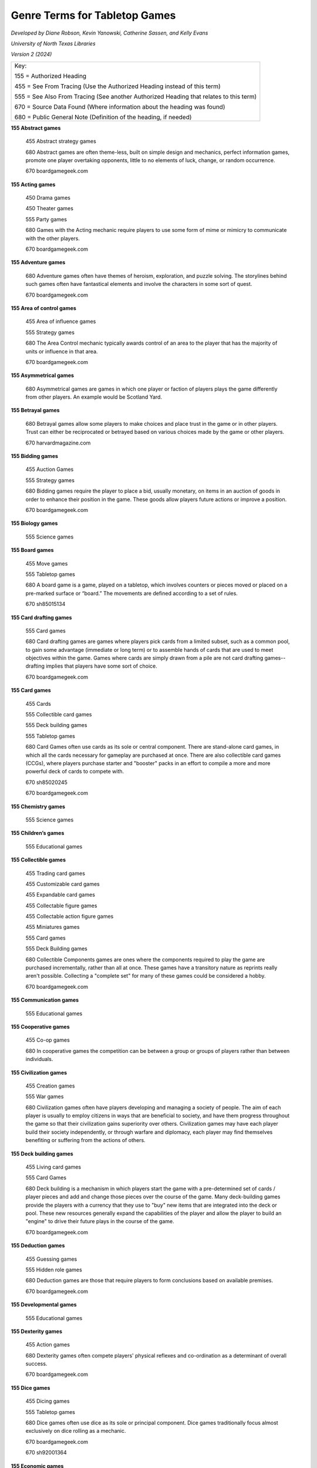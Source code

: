 Genre Terms for Tabletop Games
==============================
*Developed by Diane Robson, Kevin Yanowski, Catherine Sassen, and Kelly Evans*

*University of North Texas Libraries*

*Version 2 (2024)*


+---------------------------------------------------------------------------------------+
|Key:                                                                                   |
|                                                                                       |
|155 = Authorized Heading                                                               |
|                                                                                       |
|455 = See From Tracing (Use the Authorized Heading instead of this term)               |
|                                                                                       |
|555 = See Also From Tracing (See another Authorized Heading that relates to this term) |
|                                                                                       |
|670 = Source Data Found (Where information about the heading was found)                |
|                                                                                       |
|680 = Public General Note (Definition of the heading, if needed)                       |
+---------------------------------------------------------------------------------------+


**155 Abstract games**

    455	Abstract strategy games

    680	Abstract games are often theme-less, built on simple design and
    mechanics, perfect information games, promote one player overtaking 
    opponents, little to no elements of luck, change, or random occurrence.

    670	boardgamegeek.com

**155 Acting games**

    450 Drama games

    450 Theater games

    555	Party games

    680	Games with the Acting mechanic require players to use some form of
    mime or mimicry to communicate with the other players.

    670	boardgamegeek.com

**155 Adventure games**

    680	Adventure games often have themes of heroism, exploration, and puzzle
    solving. The storylines behind such games often have fantastical elements
    and involve the characters in some sort of quest.

    670	boardgamegeek.com

**155	Area of control games**

    455	Area of influence games

    555	Strategy games

    680	The Area Control mechanic typically awards control of an area to the
    player that has the majority of units or influence in that area.

    670	boardgamegeek.com

**155	Asymmetrical games**

    680	Asymmetrical games are games in which one player or faction of players
    plays the game differently from other players. An example would be Scotland
    Yard.

**155	Betrayal games**

    680	Betrayal games allow some players to make choices and place trust in the
    game or in other players. Trust can either be reciprocated or betrayed based
    on various choices made by the game or other players.

    670	harvardmagazine.com

**155	Bidding games**

    455	Auction Games

    555	Strategy games

    680	Bidding games require the player to place a bid, usually monetary, on
    items in an auction of goods in order to enhance their position in the game.
    These goods allow players future actions or improve a position.

    670	boardgamegeek.com

**155	Biology games**

	555	Science games

**155	Board games**

    455	Move games

    555	Tabletop games

    680	A board game is a game, played on a tabletop, which involves counters or
    pieces moved or placed on a pre-marked surface or “board.” The movements are
    defined according to a set of rules.

    670	sh85015134

**155	Card drafting games**

    555	Card games

    680	Card drafting games are games where players pick cards from a limited
    subset, such as a common pool, to gain some advantage (immediate or long
    term) or to assemble hands of cards that are used to meet objectives within
    the game. Games where cards are simply drawn from a pile are not card
    drafting games--drafting implies that players have some sort of choice.

    670	boardgamegeek.com

**155	Card games**

    455	Cards

    555	Collectible card games

    555	Deck building games

    555	Tabletop games

    680	Card Games often use cards as its sole or central component. There are
    stand-alone card games, in which all the cards necessary for gameplay are
    purchased at once. There are also collectible card games (CCGs), where
    players purchase starter and "booster" packs in an effort to compile a more
    and more powerful deck of cards to compete with.

    670	sh85020245

    670	boardgamegeek.com

**155	Chemistry games**

    555	Science games

**155	Children’s games**

    555	Educational games

**155	Collectible games**

    455	Trading card games

    455	Customizable card games

    455	Expandable card games

    455	Collectable figure games

    455	Collectable action figure games

    455	Miniatures games

    555	Card games

    555	Deck Building games

    680	Collectible Components games are ones where the components required to
    play the game are purchased incrementally, rather than all at once. These
    games have a transitory nature as reprints really aren't possible.
    Collecting a "complete set" for many of these games could be considered a
    hobby.

    670	boardgamegeek.com

**155	Communication games**

    555	Educational games

**155	Cooperative games**

	455	Co-op games

	680	In cooperative games the competition can be between a group or groups of
	players rather than between individuals.

**155	Civilization games**

    455	Creation games

    555	War games

    680	Civilization games often have players developing and managing a society
    of people. The aim of each player is usually to employ citizens in ways that
    are beneficial to society, and have them progress throughout the game so
    that their civilization gains superiority over others. Civilization games
    may have each player build their society independently, or through warfare
    and diplomacy, each player may find themselves benefiting or suffering from
    the actions of others.

**155	Deck building games**

    455	Living card games

    555	Card Games

    680	Deck building is a mechanism in which players start the game with a
    pre-determined set of cards / player pieces and add and change those pieces
    over the course of the game. Many deck-building games provide the players
    with a currency that they use to "buy" new items that are integrated into
    the deck or pool. These new resources generally expand the capabilities of
    the player and allow the player to build an "engine" to drive their future
    plays in the course of the game.

    670	boardgamegeek.com

**155	Deduction games**

    455	Guessing games

    555	Hidden role games

    680	Deduction games are those that require players to form conclusions based
    on available premises.

    670	boardgamegeek.com

**155	Developmental games**

	555	Educational games

**155	Dexterity games**

	455	Action games

	680	Dexterity games often compete players' physical reflexes and
	co-ordination as a determinant of overall success.

	670	boardgamegeek.com

**155	Dice games**

    455	Dicing games

    555	Tabletop games

    680	Dice games often use dice as its sole or principal component. Dice games
    traditionally focus almost exclusively on dice rolling as a mechanic.

    670	boardgamegeek.com

    670	sh92001364

**155	Economic games**

    455	Resource management games

    680	Economic games encourage players to develop and manage a system of
    production, distribution, trade, and/or consumption of goods. The games
    usually simulate a market in some way. The term is often used
    interchangeably with resource management games.

    670	boardgamegeek.com

**155	Educational games**

    455	Instructive games

    455	Training games

    555	Communication games

    555	Developmental games

    555	History games

    555	Language arts games

    555	Math games

    555	Science games

    680	Educational games have been specifically designed to teach people about
    a certain subject, expand concepts, reinforce development, understand an
    historical event or culture, or assist them in learning a skill as they
    play.

    670	boardgamegeek.com

    670	sh85041126

**155	Environmental games**

    555	Science games

    680	Environmental games often have themes and storylines regarding
    environmental conservation and management.

    670	boardgamegeek.com

**155	Fantasy games**

    455	Magic games

    680	Those that have themes and scenarios that exist in a fictional world. It
    is a genre that uses magic and other supernatural forms as a primary element
    of plot, theme, and/or setting. Fantasy is generally distinguished from
    science fiction and horror by the expectation that it steers clear of
    scientific and macabre themes, respectively, though there can be a great
    deal of overlap between the three.

    670	boardgamegeek.com

**155	Fighting games**

    680	Fighting games are those that encourage players to engage game
    characters in close quarter battles and hand-to-hand combat.

    670	boardgamegeek.com

**155	Geography games**

	555	Science games

**155	Grammar games**

	555	Language arts games

**155	Hand management games**

    455	Deck management games

    555	Card games

    555	Collectible card games

    555	Deck building games

    680	Hand management games are games with cards in them that reward players
    for playing the cards in certain sequences or groups. The optimal
    sequence/grouping may vary, depending on board position, cards held and
    cards played by opponents. Managing your hand means gaining the most value
    out of available cards under given circumstances. Cards often have multiple
    uses in the game, further obfuscating an "optimal" sequence. Hand management
    has no relationship to action/dexterity.

    670	boardgamegeek.com

**155	Hidden movement games**

    455	Secret movement games

    555	Betrayal games

    555	Cooperative games

    555	Deduction games

    555	Hidden role games

    680	In hidden movement games one or more player’s movements are hidden from
    the rest of the players.

**155	Hidden role games**

    555	Deduction games

    555	Mystery games

    680	Hidden role games have an element that is hidden from one or more
    players. There may be secret consequences for actions: killing fellow
    players, releasing monsters, or a group of players may be trying to find
    another player whose true identity is only known to themselves.

**155	History games**

	555	Educational games

	555	War games

**155	Horror games**

    555	Mystery Games

    680	Horror games often contain themes and imagery depicting morbid and
    supernatural elements.

    670	boardgamegeek.com

**155	Language arts games**

    555	Educational games

    555	Grammar games

    555	Language development games

    555	Spelling games

    555 Storytelling games

**155	Language development games**

    555	Language arts games

**155	Math games**

	555	Educational games

**155	Memory games**

    680	Memory games require players to retain and recall previous game events
    or information as an objective.

    670	boardgamegeek.com

**155	Movie/TV/Radio themed games**

    455	Movie themed games

    455	TV themed games

    455	Television themed games

    455	Radio themed games

    680	Movie/TV/Radio themed games feature characters from a movie or a series
    of movies, a television show, and/or a radio program and are  thematically
    linked to these programs.

    670	boardgamegeek.com

**155	Mystery games**

    455	Detective games

    555	Horror games

    680	Mystery games often involve an unsolved murder or a mystery. A
    requirement of these games is usually for players to investigate and
    determine the details and/or perpetrator(s).

    670	boardgamegeek.com

**155	Nautical games**

    455	Pirate games

    680	Nautical games involve sailors, ships, and/or maritime navigation as a
    major component of the theme or gameplay. Most Nautical games require
    players to effectively control ships as an objective.

    670	boardgamegeek.com

**155	Novel-based games**

    455	Book based games

    680	Novel-based games feature characters from a book or series of books and
    may incorporate other elements from the book as well.

    670 boardgamegeek.com

**155	Party games**

    555 Acting games

    555 Trivia games

    680 Party games are games that encourage social interaction. They generally
    have easy setups, simple rules, and they can accommodate large groups of
    people and play in a short amount of time.

    670	boardgamegeek.com

**155	Physics games**

	555	Science games

**155	Political games**

    555	Simulation games

    680	Political games encourage players to use their character's authority to
    manipulate societal activities and policy.

    670	boardgamegeek.com

**155	Print and Play games**

    680	Print & Play (versions of) games are not published in a physical form.
    Instead, the rules and (most) components are available in a digital format,
    and players are expected to print them off and assemble them themselves.
    Often, some additional, non-printable components are required as well.

    670	boardgamegeek.com

**155	Puzzle Games**

    680	Puzzle games are those in which the players are trying to solve a
    puzzle.  Many puzzle games require players to use problem solving, pattern
    recognition, organization and/or sequencing to reach their objectives.

    670	boardgamegeek.com

**155	Questions and answers games**

    455	Relationship games

    555	Communication games

    555	Trivia games

    680	Players ask and answer questions in a manner constrained by rules.

    670	boardgamegeek.com

**155	Real-time games**

    680	Real-time games often allow for players to take their turns (or part of
    their turns) simultaneously. This is in contrast to turn-based games. There
    are also some Real-time games in which there is a consequence if a player
    does not play their turn in a set amount of time.

    670	boardgamegeek.com

**155	Roleplaying games**

    455	RPG

    680	A game in which participants adopt the roles of imaginary characters in
    an adventure under the direction of a Game Master.

    670	dictionary.com

**155	Science fiction games**

    680	Science fiction games often have themes relating to imagined
    possibilities in the sciences. Such games need not be futuristic; they can
    be based on an alternative past. (For example, the writings of Jules Verne
    and the Star Wars saga are set before present time.) Many of the most
    popular Science fiction games are set in outer space, and often involve
    alien races.

**155	Science games**

    555	Biology games

    555	Educational games

    555	Chemistry games

    555	Geography games

    555	Physics games

**155	Serious games**

    555	Educational games

    680	Serious games are pedagogical in nature and may include elements of
    storytelling, experiential learning, immersion, or simulation to convey the
    educational purpose. They may be able to be played solo for personal benefit
    or in a group setting, such as for institutional teambuilding.

    670	wikipedia.org

**155	Set collection games**

    455	Component collection games

    555	Collectible card games

    555	Collectable component games

    555	Deck building games

    555	Tile placement games

    680	The primary goal of set collection games is to encourage a player to
    collect a set of items.

    670	boardgamegeek.com

**155	Simulation games**

    555	Political games

    680	Simulation games attempt to create a realistic model actual events or situations.

    670	boardgamegeek.com

**155	Solo games**

    455	Solitary games

    680	Solo or solitary games are made for a single-player or have a single-player option.

    670	boardgamegeek.com

**155	Spelling games**

    555	Language arts games

    555	Educational games

    680	Players arrange cards, tiles, or other components that represent an
    individual letter or small group of letters to create words.

    670	boardgamegeek.com

**155	Spy games**

    455	Secret agent games

    680	Spies/Secret Agents games often have themes or storylines relating to
    espionage. Often, players must identify another player who has taken the
    role of spy or secret agent and attempt to reveal secret information that
    this player holds.

    670	boardgamegeek.com

**155	Storytelling games**

	555	Language arts games

**155	Strategy games**

	555	Area of control games

	555	Tactical games

	555	War games

	555	Worker placement games

**155	Tabletop games**

    555	Board games

    555	Card games

    555	Dice games

**155	Tactical games**

    555	Strategy games

    555	War games

**155	Territory building games**

    680	Territory Building games have the players establish and/or amass control
    over a specific area. Often, these games employ Area Control and Area
    Enclosure mechanics, in which the areas are not necessarily delineated at
    the beginning of the game but are instead contained from larger territories
    as the game progresses.

**155	Tile placement games**

    680	Tile Placement games feature placing a piece to score VPs, with the
    amount often based on adjacent pieces or pieces in the same group/cluster,
    and keying off non-spatial properties like color, "feature completion,"
    cluster size, etc.

    670	boardgamegeek.com

**155	Trading games**

    555	Economic games

    555	Strategy games

    555	Territory building games

    680	In trading games the players can exchange game items between each other.

    670	boardgamegeek.com

**155	Trivia games**

	555	Party games

**155	Video game-themed games**

    680	Video game-themed games are games thematically linked with or inspired
    by a video game franchise or genre.

    670	boardgamegeek.com

**155	War games**

    555	Strategy games

    555	Tactical games

    555	Simulation games

    680	War games are games that depict military actions.

    670	boardgamegeek.com

**155	Wellness games**

    455	Health games

    680	Wellness games promote mental or physical health by increasing knowledge
    and modeling healthy behaviors through play.

    670	wikipedia.org

**155	Word games**

    455	Word puzzles

    680	Word games often require players to competitively use their knowledge of
    language. Language knowledge in Word games is often focused on spelling and 
    definitions.

    670	boardgamegeek.com


**155	Worker placement games**

    455	Action drafting games

    555	Strategy games

    680	This mechanism requires players to draft individual actions from a set
    that is available to all players. In a given round, drafting is done
    one-at-a-time and in turn order until all players have had a chance to draft
    individual actions.

    670	boardgamegeek.com